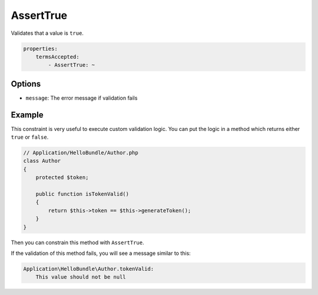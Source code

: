 AssertTrue
==========

Validates that a value is ``true``.

.. code-block:: yaml

    properties:
        termsAccepted:
            - AssertTrue: ~

Options
-------

* ``message``: The error message if validation fails

Example
-------

This constraint is very useful to execute custom validation logic. You can
put the logic in a method which returns either ``true`` or ``false``.

.. code-block:: php

    // Application/HelloBundle/Author.php
    class Author
    {
        protected $token;

        public function isTokenValid()
        {
            return $this->token == $this->generateToken();
        }
    }

Then you can constrain this method with ``AssertTrue``.

.. configuration-block::

    .. code-block:: yaml

        # Application/HelloBundle/Resources/config/validation.yml
        Application\HelloBundle\Author:
            getters:
                tokenValid:
                    - AssertTrue: { message: "The token is invalid" }

    .. code-block:: xml

        <!-- Application/HelloBundle/Resources/config/validation.xml -->
        <class name="Application\HelloBundle\Author">
            <getter name="tokenValid">
                <constraint name="True">
                    <option name="message">The token is invalid</option>
                </constraint>
            </getter>
        </class>

    .. code-block:: php-annotations

        // Application/HelloBundle/Author.php
        class Author
        {
            protected $token;

            /**
             * @validation:AssertTrue(message = "The token is invalid")
             */
            public function isTokenValid()
            {
                return $this->token == $this->generateToken();
            }
        }

    .. code-block:: php

        // Application/HelloBundle/Author.php
        use Symfony\Components\Validator\Constraints\AssertTrue;

        class Author
        {
            protected $token;
            
            public static function loadMetadata(ClassMetadata $metadata)
            {
                $metadata->addGetterConstraint('tokenValid', new AssertTrue(array(
                    'message' => 'The token is invalid',
                )));
            }

            public function isTokenValid()
            {
                return $this->token == $this->generateToken();
            }
        }

If the validation of this method fails, you will see a message similar to
this:

.. code-block:: text

    Application\HelloBundle\Author.tokenValid:
        This value should not be null
